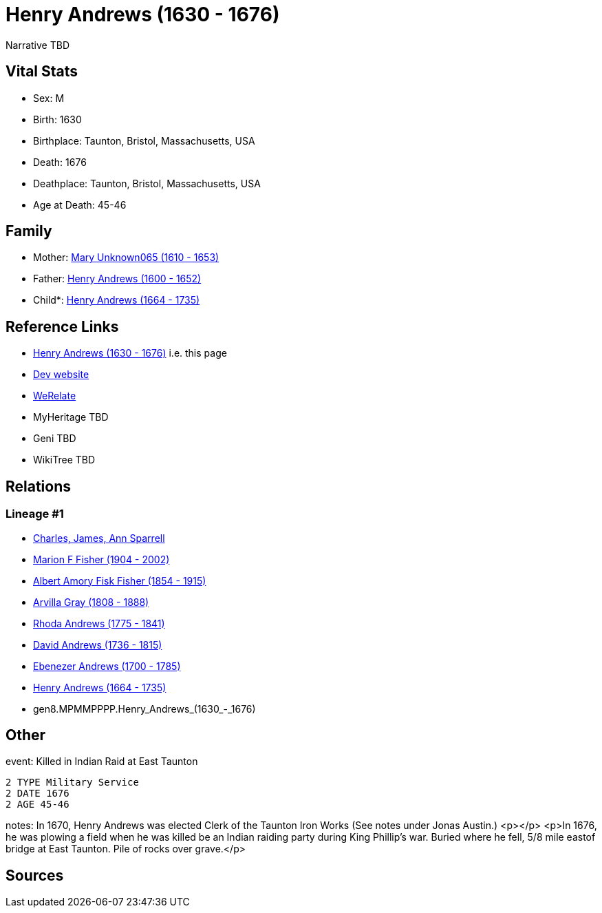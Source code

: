 = Henry Andrews (1630 - 1676)

Narrative TBD


== Vital Stats


* Sex: M
* Birth: 1630
* Birthplace: Taunton, Bristol, Massachusetts, USA
* Death: 1676
* Deathplace: Taunton, Bristol, Massachusetts, USA
* Age at Death: 45-46


== Family
* Mother: https://github.com/sparrell/cfs_ancestors/blob/main/Vol_02_Ships/V2_C5_Ancestors/V2_C5_G9/gen9.MPMMPPPPM.Mary_Unknown065.adoc[Mary Unknown065 (1610 - 1653)]

* Father: https://github.com/sparrell/cfs_ancestors/blob/main/Vol_02_Ships/V2_C5_Ancestors/V2_C5_G9/gen9.MPMMPPPPP.Henry_Andrews.adoc[Henry Andrews (1600 - 1652)]

* Child*: https://github.com/sparrell/cfs_ancestors/blob/main/Vol_02_Ships/V2_C5_Ancestors/V2_C5_G7/gen7.MPMMPPP.Henry_Andrews.adoc[Henry Andrews (1664 - 1735)]


== Reference Links
* https://github.com/sparrell/cfs_ancestors/blob/main/Vol_02_Ships/V2_C5_Ancestors/V2_C5_G8/gen8.MPMMPPPP.Henry_Andrews.adoc[Henry Andrews (1630 - 1676)] i.e. this page
* https://cfsjksas.gigalixirapp.com/person?p=p0684[Dev website]
* https://www.werelate.org/wiki/Person:Henry_Andrews_%283%29[WeRelate]
* MyHeritage TBD
* Geni TBD
* WikiTree TBD

== Relations
=== Lineage #1
* https://github.com/spoarrell/cfs_ancestors/tree/main/Vol_02_Ships/V2_C1_Principals/0_intro_principals.adoc[Charles, James, Ann Sparrell]
* https://github.com/sparrell/cfs_ancestors/blob/main/Vol_02_Ships/V2_C5_Ancestors/V2_C5_G1/gen1.M.Marion_F_Fisher.adoc[Marion F Fisher (1904 - 2002)]
* https://github.com/sparrell/cfs_ancestors/blob/main/Vol_02_Ships/V2_C5_Ancestors/V2_C5_G2/gen2.MP.Albert_Amory_Fisk_Fisher.adoc[Albert Amory Fisk Fisher (1854 - 1915)]
* https://github.com/sparrell/cfs_ancestors/blob/main/Vol_02_Ships/V2_C5_Ancestors/V2_C5_G3/gen3.MPM.Arvilla_Gray.adoc[Arvilla Gray (1808 - 1888)]
* https://github.com/sparrell/cfs_ancestors/blob/main/Vol_02_Ships/V2_C5_Ancestors/V2_C5_G4/gen4.MPMM.Rhoda_Andrews.adoc[Rhoda Andrews (1775 - 1841)]
* https://github.com/sparrell/cfs_ancestors/blob/main/Vol_02_Ships/V2_C5_Ancestors/V2_C5_G5/gen5.MPMMP.David_Andrews.adoc[David Andrews (1736 - 1815)]
* https://github.com/sparrell/cfs_ancestors/blob/main/Vol_02_Ships/V2_C5_Ancestors/V2_C5_G6/gen6.MPMMPP.Ebenezer_Andrews.adoc[Ebenezer Andrews (1700 - 1785)]
* https://github.com/sparrell/cfs_ancestors/blob/main/Vol_02_Ships/V2_C5_Ancestors/V2_C5_G7/gen7.MPMMPPP.Henry_Andrews.adoc[Henry Andrews (1664 - 1735)]
* gen8.MPMMPPPP.Henry_Andrews_(1630_-_1676)


== Other
event:  Killed in Indian Raid at East Taunton
----
2 TYPE Military Service
2 DATE 1676
2 AGE 45-46
----

notes: In 1670, Henry Andrews was elected Clerk of the Taunton Iron Works (See notes under Jonas Austin.) <p></p> <p>In 1676, he was plowing  a field when he was killed be an Indian raiding party during King Phillip's war.  Buried where he fell, 5/8 mile eastof bridge at East Taunton. Pile of rocks over grave.</p>

== Sources
